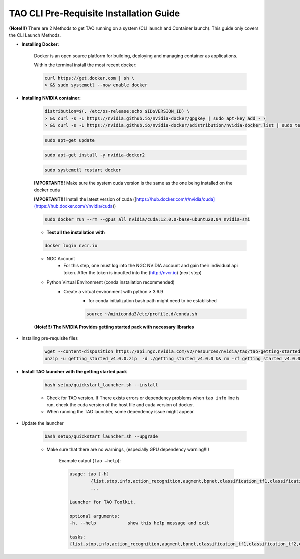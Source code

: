 TAO CLI Pre-Requisite Installation Guide
=============================================

**(Note!!!)** There are 2 Methods to get TAO running on a system 
(CLI launch and Container launch). This guide only covers the CLI 
Launch Methods. 

.. raw:: html

   <hr>


- **Installing Docker:**
    
    Docker is an open source platform for building, deploying and managing container as applications.
    
    Within the terminal install the most recent docker:

    .. code-block:: bash

        curl https://get.docker.com | sh \
        > && sudo systemctl --now enable docker

- **Installing NVIDIA container:**
    
    .. code-block:: bash
        
        distribution=$(. /etc/os-release;echo $ID$VERSION_ID) \
        > && curl -s -L https://nvidia.github.io/nvidia-docker/gpgkey | sudo apt-key add - \
        > && curl -s -L https://nvidia.github.io/nvidia-docker/$distribution/nvidia-docker.list | sudo tee /etc/apt sources.list.d/nvidia-docker.list
    
    
    .. code-block:: bash
    
        sudo apt-get update
    
    
    .. code-block:: bash
        
        sudo apt-get install -y nvidia-docker2
    
    
    .. code-block:: bash

        sudo systemctl restart docker
    
    
    **IMPORTANT!!!** Make sure the system cuda version is the same as the one being installed on the docker cuda
    
    **IMPORTANT!!!** Install the latest version of cuda ([https://hub.docker.com/r/nvidia/cuda](https://hub.docker.com/r/nvidia/cuda))
    
    .. code-block:: bash
    
        sudo docker run --rm --gpus all nvidia/cuda:12.0.0-base-ubuntu20.04 nvidia-smi
    
    
    - **Test all the installation with**
    
    .. code-block:: bash

        docker login nvcr.io
    
    
    - NGC Account
        - For this step, one must log into the NGC NVIDIA account and gain their individual api token. After the token is inputted into the (`<http://nvcr.io>`_) (next step)
    - Python Virtual Environment (conda installation recommended)
        - Create a virtual environment with python ≥ 3.6.9
            - for conda initialization bash path might need to be established
            
            .. code-block:: bash

                source ~/miniconda3/etc/profile.d/conda.sh
            

    **(Note!!!) The NVIDIA Provides getting started pack with necessary libraries**

- Installing pre-requisite files
    
    .. code-block:: bash
        
        wget --content-disposition https://api.ngc.nvidia.com/v2/resources/nvidia/tao/tao-getting-started/versions/4.0.0/zip -O getting_started_v4.0.0.zip
        unzip -u getting_started_v4.0.0.zip  -d ./getting_started_v4.0.0 && rm -rf getting_started_v4.0.0.zip && cd ./getting_started_v4.0.0
    
    
- **Install TAO launcher with the getting started pack**
    
    .. code-block:: bash
    
        bash setup/quickstart_launcher.sh --install
    
    
    - Check for TAO version. If There exists errors or dependency problems when ``tao info`` line is run, check the cuda version of the host file and cuda version of docker.
    - When running the TAO launcher, some dependency issue might appear.

- Update the launcher
    
    .. code-block:: bash
        
        bash setup/quickstart_launcher.sh --upgrade
    
    
    - Make sure that there are no warnings, (especially GPU dependency warning!!!)
        
        Example output (``tao —help``):

        .. code-block:: bash 

            usage: tao [-h]
                    {list,stop,info,action_recognition,augment,bpnet,classification_tf1,classification_tf2,converter,deformable_detr,detectnet_v2,dssd,efficientdet_tf1,efficientdet_tf2,emotionnet,faster_rcnn,fpenet,gazenet,gesturenet,heartratenet,intent_slot_classification,lprnet,mask_rcnn,multitask_classification,n_gram,pointpillars,pose_classification,punctuation_and_capitalization,question_answering,re_identification,retinanet,segformer,spectro_gen,speech_to_text,speech_to_text_citrinet,speech_to_text_conformer,ssd,text_classification,token_classification,unet,vocoder,yolo_v3,yolo_v4,yolo_v4_tiny}
                    ...

            Launcher for TAO Toolkit.

            optional arguments:
            -h, --help            show this help message and exit

            tasks:
            {list,stop,info,action_recognition,augment,bpnet,classification_tf1,classification_tf2,converter,deformable_detr,detectnet_v2,dssd,efficientdet_tf1,efficientdet_tf2,emotionnet,faster_rcnn,fpenet,gazenet,gesturenet,heartratenet,intent_slot_classification,lprnet,mask_rcnn,multitask_classification,n_gram,pointpillars,pose_classification,punctuation_and_capitalization,question_answering,re_identification,retinanet,segformer,spectro_gen,speech_to_text,speech_to_text_citrinet,speech_to_text_conformer,ssd,text_classification,token_classification,unet,vocoder,yolo_v3,yolo_v4,yolo_v4_tiny}